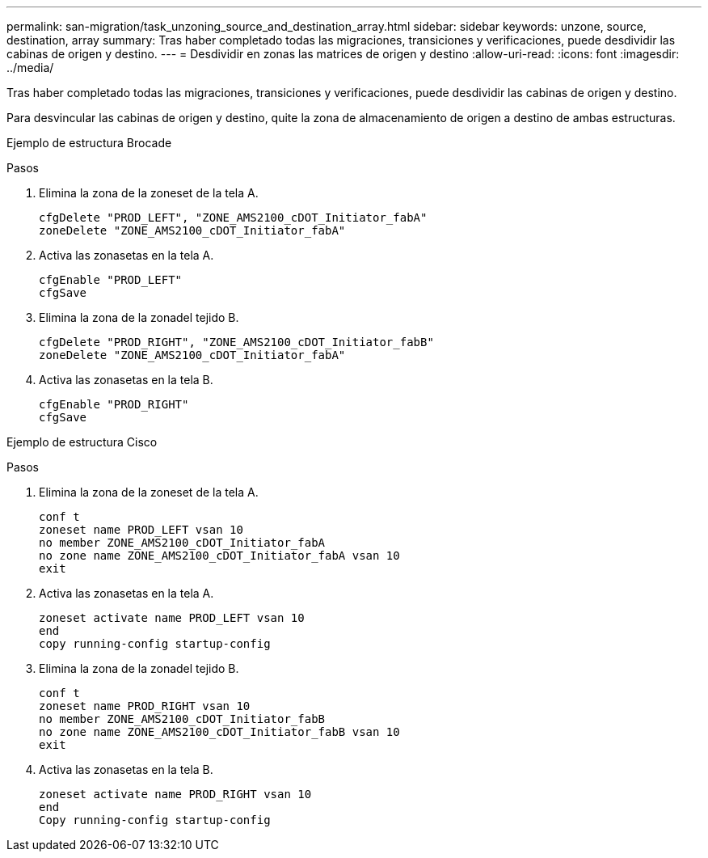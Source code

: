 ---
permalink: san-migration/task_unzoning_source_and_destination_array.html 
sidebar: sidebar 
keywords: unzone, source, destination, array 
summary: Tras haber completado todas las migraciones, transiciones y verificaciones, puede desdividir las cabinas de origen y destino. 
---
= Desdividir en zonas las matrices de origen y destino
:allow-uri-read: 
:icons: font
:imagesdir: ../media/


[role="lead"]
Tras haber completado todas las migraciones, transiciones y verificaciones, puede desdividir las cabinas de origen y destino.

Para desvincular las cabinas de origen y destino, quite la zona de almacenamiento de origen a destino de ambas estructuras.

Ejemplo de estructura Brocade

.Pasos
. Elimina la zona de la zoneset de la tela A.
+
[listing]
----
cfgDelete "PROD_LEFT", "ZONE_AMS2100_cDOT_Initiator_fabA"
zoneDelete "ZONE_AMS2100_cDOT_Initiator_fabA"
----
. Activa las zonasetas en la tela A.
+
[listing]
----
cfgEnable "PROD_LEFT"
cfgSave
----
. Elimina la zona de la zonadel tejido B.
+
[listing]
----
cfgDelete "PROD_RIGHT", "ZONE_AMS2100_cDOT_Initiator_fabB"
zoneDelete "ZONE_AMS2100_cDOT_Initiator_fabA"
----
. Activa las zonasetas en la tela B.
+
[listing]
----
cfgEnable "PROD_RIGHT"
cfgSave
----


Ejemplo de estructura Cisco

.Pasos
. Elimina la zona de la zoneset de la tela A.
+
[listing]
----
conf t
zoneset name PROD_LEFT vsan 10
no member ZONE_AMS2100_cDOT_Initiator_fabA
no zone name ZONE_AMS2100_cDOT_Initiator_fabA vsan 10
exit
----
. Activa las zonasetas en la tela A.
+
[listing]
----
zoneset activate name PROD_LEFT vsan 10
end
copy running-config startup-config
----
. Elimina la zona de la zonadel tejido B.
+
[listing]
----
conf t
zoneset name PROD_RIGHT vsan 10
no member ZONE_AMS2100_cDOT_Initiator_fabB
no zone name ZONE_AMS2100_cDOT_Initiator_fabB vsan 10
exit
----
. Activa las zonasetas en la tela B.
+
[listing]
----
zoneset activate name PROD_RIGHT vsan 10
end
Copy running-config startup-config
----


